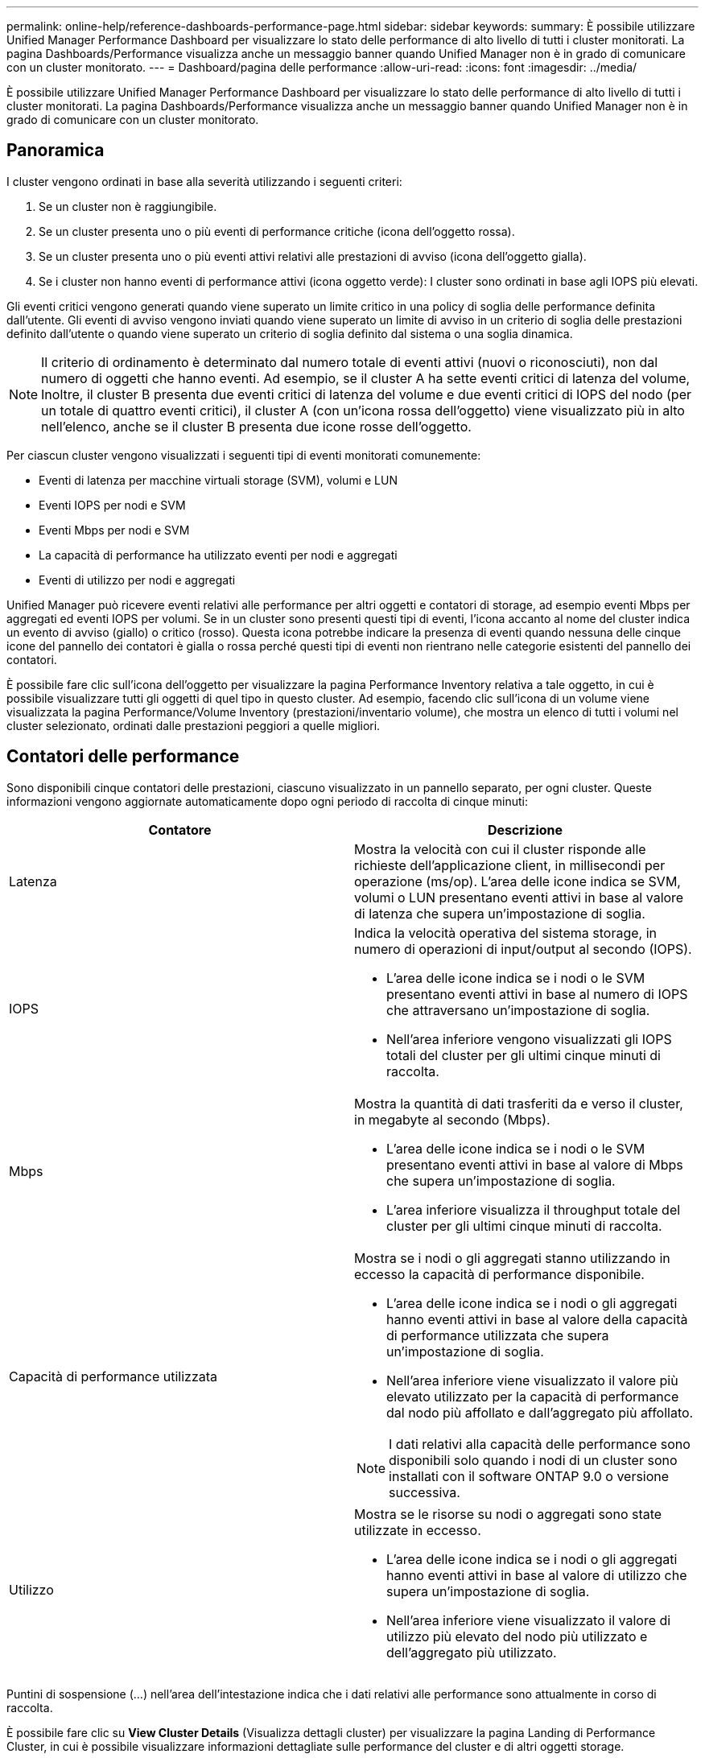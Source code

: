 ---
permalink: online-help/reference-dashboards-performance-page.html 
sidebar: sidebar 
keywords:  
summary: È possibile utilizzare Unified Manager Performance Dashboard per visualizzare lo stato delle performance di alto livello di tutti i cluster monitorati. La pagina Dashboards/Performance visualizza anche un messaggio banner quando Unified Manager non è in grado di comunicare con un cluster monitorato. 
---
= Dashboard/pagina delle performance
:allow-uri-read: 
:icons: font
:imagesdir: ../media/


[role="lead"]
È possibile utilizzare Unified Manager Performance Dashboard per visualizzare lo stato delle performance di alto livello di tutti i cluster monitorati. La pagina Dashboards/Performance visualizza anche un messaggio banner quando Unified Manager non è in grado di comunicare con un cluster monitorato.



== Panoramica

I cluster vengono ordinati in base alla severità utilizzando i seguenti criteri:

. Se un cluster non è raggiungibile.
. Se un cluster presenta uno o più eventi di performance critiche (icona dell'oggetto rossa).
. Se un cluster presenta uno o più eventi attivi relativi alle prestazioni di avviso (icona dell'oggetto gialla).
. Se i cluster non hanno eventi di performance attivi (icona oggetto verde): I cluster sono ordinati in base agli IOPS più elevati.


Gli eventi critici vengono generati quando viene superato un limite critico in una policy di soglia delle performance definita dall'utente. Gli eventi di avviso vengono inviati quando viene superato un limite di avviso in un criterio di soglia delle prestazioni definito dall'utente o quando viene superato un criterio di soglia definito dal sistema o una soglia dinamica.

[NOTE]
====
Il criterio di ordinamento è determinato dal numero totale di eventi attivi (nuovi o riconosciuti), non dal numero di oggetti che hanno eventi. Ad esempio, se il cluster A ha sette eventi critici di latenza del volume, Inoltre, il cluster B presenta due eventi critici di latenza del volume e due eventi critici di IOPS del nodo (per un totale di quattro eventi critici), il cluster A (con un'icona rossa dell'oggetto) viene visualizzato più in alto nell'elenco, anche se il cluster B presenta due icone rosse dell'oggetto.

====
Per ciascun cluster vengono visualizzati i seguenti tipi di eventi monitorati comunemente:

* Eventi di latenza per macchine virtuali storage (SVM), volumi e LUN
* Eventi IOPS per nodi e SVM
* Eventi Mbps per nodi e SVM
* La capacità di performance ha utilizzato eventi per nodi e aggregati
* Eventi di utilizzo per nodi e aggregati


Unified Manager può ricevere eventi relativi alle performance per altri oggetti e contatori di storage, ad esempio eventi Mbps per aggregati ed eventi IOPS per volumi. Se in un cluster sono presenti questi tipi di eventi, l'icona accanto al nome del cluster indica un evento di avviso (giallo) o critico (rosso). Questa icona potrebbe indicare la presenza di eventi quando nessuna delle cinque icone del pannello dei contatori è gialla o rossa perché questi tipi di eventi non rientrano nelle categorie esistenti del pannello dei contatori.

È possibile fare clic sull'icona dell'oggetto per visualizzare la pagina Performance Inventory relativa a tale oggetto, in cui è possibile visualizzare tutti gli oggetti di quel tipo in questo cluster. Ad esempio, facendo clic sull'icona di un volume viene visualizzata la pagina Performance/Volume Inventory (prestazioni/inventario volume), che mostra un elenco di tutti i volumi nel cluster selezionato, ordinati dalle prestazioni peggiori a quelle migliori.



== Contatori delle performance

Sono disponibili cinque contatori delle prestazioni, ciascuno visualizzato in un pannello separato, per ogni cluster. Queste informazioni vengono aggiornate automaticamente dopo ogni periodo di raccolta di cinque minuti:

|===
| Contatore | Descrizione 


 a| 
Latenza
 a| 
Mostra la velocità con cui il cluster risponde alle richieste dell'applicazione client, in millisecondi per operazione (ms/op). L'area delle icone indica se SVM, volumi o LUN presentano eventi attivi in base al valore di latenza che supera un'impostazione di soglia.



 a| 
IOPS
 a| 
Indica la velocità operativa del sistema storage, in numero di operazioni di input/output al secondo (IOPS).

* L'area delle icone indica se i nodi o le SVM presentano eventi attivi in base al numero di IOPS che attraversano un'impostazione di soglia.
* Nell'area inferiore vengono visualizzati gli IOPS totali del cluster per gli ultimi cinque minuti di raccolta.




 a| 
Mbps
 a| 
Mostra la quantità di dati trasferiti da e verso il cluster, in megabyte al secondo (Mbps).

* L'area delle icone indica se i nodi o le SVM presentano eventi attivi in base al valore di Mbps che supera un'impostazione di soglia.
* L'area inferiore visualizza il throughput totale del cluster per gli ultimi cinque minuti di raccolta.




 a| 
Capacità di performance utilizzata
 a| 
Mostra se i nodi o gli aggregati stanno utilizzando in eccesso la capacità di performance disponibile.

* L'area delle icone indica se i nodi o gli aggregati hanno eventi attivi in base al valore della capacità di performance utilizzata che supera un'impostazione di soglia.
* Nell'area inferiore viene visualizzato il valore più elevato utilizzato per la capacità di performance dal nodo più affollato e dall'aggregato più affollato.


[NOTE]
====
I dati relativi alla capacità delle performance sono disponibili solo quando i nodi di un cluster sono installati con il software ONTAP 9.0 o versione successiva.

====


 a| 
Utilizzo
 a| 
Mostra se le risorse su nodi o aggregati sono state utilizzate in eccesso.

* L'area delle icone indica se i nodi o gli aggregati hanno eventi attivi in base al valore di utilizzo che supera un'impostazione di soglia.
* Nell'area inferiore viene visualizzato il valore di utilizzo più elevato del nodo più utilizzato e dell'aggregato più utilizzato.


|===
Puntini di sospensione (...) nell'area dell'intestazione indica che i dati relativi alle performance sono attualmente in corso di raccolta.

È possibile fare clic su *View Cluster Details* (Visualizza dettagli cluster) per visualizzare la pagina Landing di Performance Cluster, in cui è possibile visualizzare informazioni dettagliate sulle performance del cluster e di altri oggetti storage.



== Messaggi di stato del cluster

Se un cluster gestito da Unified Manager non è più disponibile, viene visualizzato un banner del messaggio di stato sopra i contatori delle prestazioni. Se il cluster non è raggiungibile, a destra del banner del messaggio di stato viene visualizzato il pulsante *Dettagli*. Facendo clic sul pulsante *Dettagli* nel messaggio di stato, è possibile accedere alla pagina origini dati cluster, che mostra informazioni complete sul problema. Nella pagina origini dati cluster, è possibile trovare i dati necessari per risolvere il problema che ha reso il cluster non disponibile.
